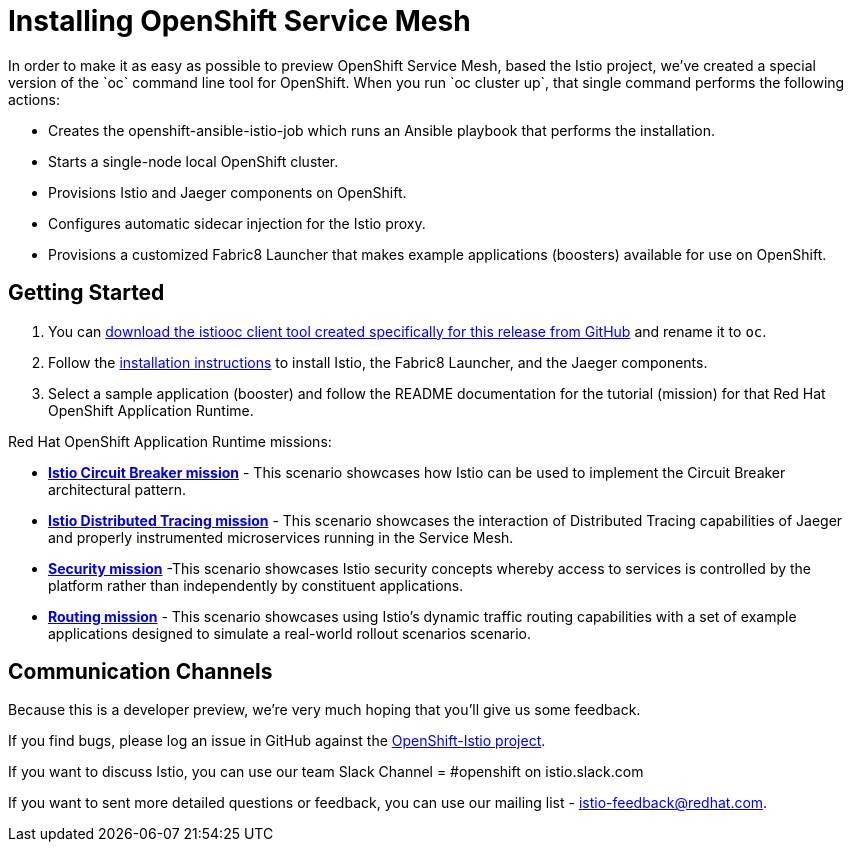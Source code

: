 = Installing OpenShift Service Mesh
////
Summit version of installation docs
////
In order to make it as easy as possible to preview OpenShift Service Mesh, based the Istio project, we've created a special version of the `oc` command line tool for OpenShift. When you run `oc cluster up`, that single command performs the following actions:

* Creates the openshift-ansible-istio-job which runs an Ansible playbook that performs the installation.
* Starts a single-node local OpenShift cluster.
* Provisions Istio and Jaeger components on OpenShift.
* Configures automatic sidecar injection for the Istio proxy.
* Provisions a customized Fabric8 Launcher that makes example applications (boosters) available for use on OpenShift.

== Getting Started

. You can https://github.com/openshift-istio/origin/releases[download the istiooc client tool created specifically for this release from GitHub] and rename it to `oc`.

. Follow the https://github.com/openshift-istio/istio-docs/blob/master/content/rhoar-workflow.adoc[installation instructions] to install Istio, the Fabric8 Launcher, and the Jaeger components.

. Select a sample application (booster) and follow the README documentation for the tutorial (mission) for that Red Hat OpenShift Application Runtime.

////
TODO - Update with links to the other available missions.
////

Red Hat OpenShift Application Runtime missions:

* https://github.com/snowdrop/spring-boot-istio-circuit-breaker-booster/blob/master/README.adoc[*Istio Circuit Breaker mission*] - This scenario showcases how Istio can be used to implement the Circuit Breaker architectural pattern.

* https://github.com/snowdrop/spring-boot-istio-distributed-tracing-booster/blob/master/README.adoc[*Istio Distributed Tracing mission*] - This scenario showcases the interaction of Distributed Tracing capabilities of Jaeger and properly instrumented microservices running in the Service Mesh.

* https://github.com/snowdrop/spring-boot-istio-security-booster/blob/master/README.adoc[*Security mission*] -This scenario showcases Istio security concepts whereby access to services is controlled by the platform rather than independently by constituent applications.

* https://github.com/snowdrop/spring-boot-istio-routing-booster/blob/master/README.adoc[*Routing mission*] - This scenario showcases using Istio’s dynamic traffic routing capabilities with a set of example applications designed to simulate a real-world rollout scenarios scenario.

== Communication Channels

Because this is a developer preview, we're very much hoping that you'll give us some feedback.

If you find bugs, please log an issue in GitHub against the https://github.com/openshift-istio/origin/issues[OpenShift-Istio project].

If you want to discuss Istio, you can use our team Slack Channel = #openshift on istio.slack.com

If you want to sent more detailed questions or feedback, you can use our mailing list - istio-feedback@redhat.com.